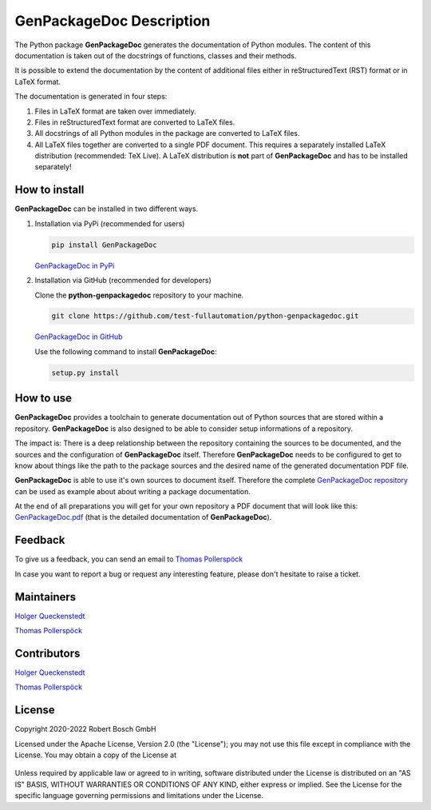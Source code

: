 .. Copyright 2020-2022 Robert Bosch GmbH

.. Licensed under the Apache License, Version 2.0 (the "License");
   you may not use this file except in compliance with the License.
   You may obtain a copy of the License at

.. http://www.apache.org/licenses/LICENSE-2.0

.. Unless required by applicable law or agreed to in writing, software
   distributed under the License is distributed on an "AS IS" BASIS,
   WITHOUT WARRANTIES OR CONDITIONS OF ANY KIND, either express or implied.
   See the License for the specific language governing permissions and
   limitations under the License.

GenPackageDoc Description
=========================

The Python package **GenPackageDoc** generates the documentation of Python modules. The content of this documentation is taken out of the docstrings of
functions, classes and their methods.

It is possible to extend the documentation by the content of additional files either in reStructuredText (RST) format or in LaTeX format.

The documentation is generated in four steps:

1. Files in LaTeX format are taken over immediately.
2. Files in reStructuredText format are converted to LaTeX files.
3. All docstrings of all Python modules in the package are converted to LaTeX files.
4. All LaTeX files together are converted to a single PDF document. This requires a separately installed LaTeX distribution (recommended: TeX Live).
   A LaTeX distribution is **not** part of **GenPackageDoc** and has to be installed separately!

How to install
--------------

**GenPackageDoc** can be installed in two different ways.

1. Installation via PyPi (recommended for users)

   .. code::

      pip install GenPackageDoc

   `GenPackageDoc in PyPi <https://pypi.org/project/GenPackageDoc/>`_

2. Installation via GitHub (recommended for developers)

   Clone the **python-genpackagedoc** repository to your machine.

   .. code::

      git clone https://github.com/test-fullautomation/python-genpackagedoc.git

   `GenPackageDoc in GitHub <https://github.com/test-fullautomation/python-genpackagedoc>`_

   Use the following command to install **GenPackageDoc**:

   .. code::

      setup.py install

How to use
----------

**GenPackageDoc** provides a toolchain to generate documentation out of Python sources that are stored within a repository.
**GenPackageDoc** is also designed to be able to consider setup informations of a repository.

The impact is: There is a deep relationship between the repository containing the sources to be documented, and the sources and the configuration
of **GenPackageDoc** itself. Therefore **GenPackageDoc** needs to be configured to get to know about things like the path to the package sources
and the desired name of the generated documentation PDF file.

**GenPackageDoc** is able to use it's own sources to document itself. Therefore the complete
`GenPackageDoc repository <https://github.com/test-fullautomation/python-genpackagedoc>`_ can be used as example about about writing a package documentation.

At the end of all preparations you will get for your own repository a PDF document that will look like this:
`GenPackageDoc.pdf <https://github.com/test-fullautomation/python-genpackagedoc/blob/develop/GenPackageDoc/GenPackageDoc.pdf>`_
(that is the detailed documentation of **GenPackageDoc**).

Feedback
--------

To give us a feedback, you can send an email to `Thomas Pollerspöck <mailto:Thomas.Pollerspoeck@de.bosch.com>`_ 

In case you want to report a bug or request any interesting feature, please don't hesitate to raise a ticket.

Maintainers
-----------

`Holger Queckenstedt <mailto:Holger.Queckenstedt@de.bosch.com>`_

`Thomas Pollerspöck <mailto:Thomas.Pollerspoeck@de.bosch.com>`_

Contributors
------------

`Holger Queckenstedt <mailto:Holger.Queckenstedt@de.bosch.com>`_

`Thomas Pollerspöck <mailto:Thomas.Pollerspoeck@de.bosch.com>`_

License
-------

Copyright 2020-2022 Robert Bosch GmbH

Licensed under the Apache License, Version 2.0 (the "License");
you may not use this file except in compliance with the License.
You may obtain a copy of the License at

    |License: Apache v2|

Unless required by applicable law or agreed to in writing, software
distributed under the License is distributed on an "AS IS" BASIS,
WITHOUT WARRANTIES OR CONDITIONS OF ANY KIND, either express or implied.
See the License for the specific language governing permissions and
limitations under the License.


.. |License: Apache v2| image:: https://img.shields.io/pypi/l/robotframework.svg
   :target: http://www.apache.org/licenses/LICENSE-2.0.html
